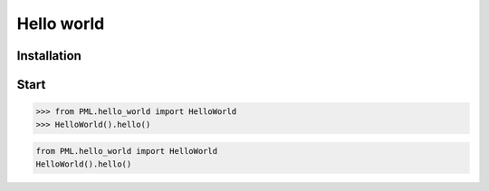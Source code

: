 Hello world
===========

Installation
------------

Start
-----

>>> from PML.hello_world import HelloWorld
>>> HelloWorld().hello()

.. code-block:: python

    from PML.hello_world import HelloWorld
    HelloWorld().hello()
